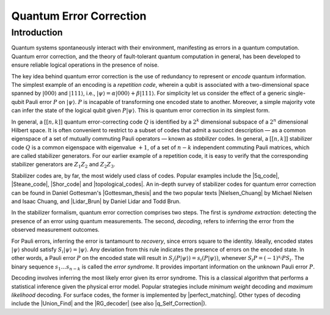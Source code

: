 .. default-role:: math

.. _quantum-error-correction:

Quantum Error Correction
========================

.. raw:: html

    <style>
        .breadcrumb {
            display: none;
        }
        h1 {
            text-align: center;
            margin-bottom: 15px;
        }
        p.lead.grey-text {
            margin-bottom: 30px;
        }
        .footer-relations {
            border-top: 0px;
        }
    </style>


    <script type="text/javascript">
        $(function(){
            // Change active navbar element to "Quantum Error Correction".
            $(".nav-item.active").removeClass("active");
            $(".nav-item a:contains('Quantum Error Correction')").parent().addClass("active");
        });
    </script>


Introduction
------------
Quantum systems spontaneously interact with their environment, manifesting as errors in a quantum computation. Quantum error correction, and the theory of fault-tolerant quantum computation in general, has been developed to ensure reliable logical operations in the presence of noise.

The key idea behind quantum error correction is the use of redundancy to represent or *encode* quantum information. The simplest example of an encoding is a *repetition code*, wherein a qubit is associated with a two-dimensional space spanned by `|000\rangle` and `|111\rangle`, i.e., `|\psi\rangle = \alpha|000\rangle + \beta|111\rangle`. For simplicity let us consider the effect of a generic single-qubit Pauli error `P` on `|\psi\rangle`. `P` is incapable of transforming one encoded state to another. Moreover, a simple majority vote can infer the state of the logical qubit given `P|\psi\rangle`. This is quantum error correction in its simplest form.

In general, a `[[n,k]]` quantum error-correcting code `Q` is identified by a `2^{k}` dimensional subspace of a `2^{n}` dimensional Hilbert space. It is often convenient to restrict to a subset of codes that admit a succinct description — as a common eigenspace of a set of mutually commuting Pauli operators — known as *stabilizer* codes. In general, a `[[n,k]]` stabilizer code `Q` is a common eigenspace with eigenvalue `+1`, of a set of `n-k` independent commuting Pauli matrices, which are called stabilizer generators. For our earlier example of a repetition code, it is easy to verify that the corresponding stabilizer generators are `Z_1 Z_2` and `Z_2 Z_3`.

Stabilizer codes are, by far, the most widely used class of codes. Popular examples include the |5q_code|, |Steane_code|, |Shor_code| and |topological_codes|. An in-depth survey of stabilizer codes for quantum error correction can be found in Daniel Gottesman's |Gottesman_thesis| and the two popular texts |Nielsen_Chuang| by Michael Nielsen and Isaac Chuang, and |Lidar_Brun| by Daniel Lidar and Todd Brun.

In the stabilizer formalism, quantum error correction comprises two steps. The first is *syndrome extraction*: detecting the presence of an error using quantum measurements. The second, *decoding*, refers to inferring the error from the observed measurement outcomes.

For Pauli errors, inferring the error is tantamount to *recovery*, since errors square to the identity. Ideally, encoded states `|\psi\rangle` should satisfy `S_i |\psi\rangle = |\psi\rangle`. Any deviation from this rule indicates the presence of errors on the encoded state. In other words, a Pauli error `P` on the encoded state will result in `S_i (P |\psi\rangle) = s_i (P |\psi\rangle)`, whenever `S_i P = (-1)^{s_i} P S_i`. The binary sequence `s_1 … s_{n-k}` is called the *error syndrome*. It provides important information on the unknown Pauli error `P`.

Decoding involves inferring the most likely error given its error syndrome. This is a classical algorithm that performs a statistical inference given the physical error model. Popular strategies include *minimum weight* decoding and *maximum likelihood* decoding. For surface codes, the former is implemented by |perfect_matching|. Other types of decoding include the |Union_Find| and the |RG_decoder| (see also |q_Self_Correction|).


.. |5q_code| raw:: html

   <a href="https://journals.aps.org/prl/abstract/10.1103/PhysRevLett.86.5811" target="_blank">5-qubit</a>

.. |Steane_code| raw:: html

   <a href="https://royalsocietypublishing.org/doi/10.1098/rspa.1996.0136" target="_blank">Steane</a>

.. |Shor_code| raw:: html

   <a href="https://journals.aps.org/pra/abstract/10.1103/PhysRevA.52.R2493" target="_blank">Shor’s code</a>

.. |topological_codes| raw:: html

   <a href="https://arxiv.org/abs/1311.0277" target="_blank">topological codes</a>

.. |Gottesman_thesis| raw:: html

   <a href="https://arxiv.org/abs/quant-ph/9705052" target="_blank">Ph.D thesis</a>

.. |Nielsen_Chuang| raw:: html

   <a href="https://www.cambridge.org/highereducation/books/quantum-computation-and-quantum-information/01E10196D0A682A6AEFFEA52D53BE9AE#overview" target="_blank">Quantum Computation and Quantum Information</a>

.. |Lidar_Brun| raw:: html

   <a href="https://www.cambridge.org/us/academic/subjects/physics/quantum-physics-quantum-information-and-quantum-computation/quantum-error-correction" target="_blank">Quantum Error Correction</a>

.. |perfect_matching| raw:: html

   <a href="https://journals.aps.org/pra/abstract/10.1103/PhysRevA.86.032324" target="_blank">computing a perfect matching</a>

.. |Union_Find| raw:: html

   <a href="https://quantum-journal.org/papers/q-2021-12-02-595/" target="_blank">Union-Find decoder</a>

.. |RG_decoder| raw:: html

   <a href="https://journals.aps.org/prl/abstract/10.1103/PhysRevLett.104.050504" target="_blank">renormalization group decoder</a>

.. |q_Self_Correction| raw:: html

   <a href="https://doi.org/10.1103/PhysRevLett.111.200501" target="_blank">this reference</a>
